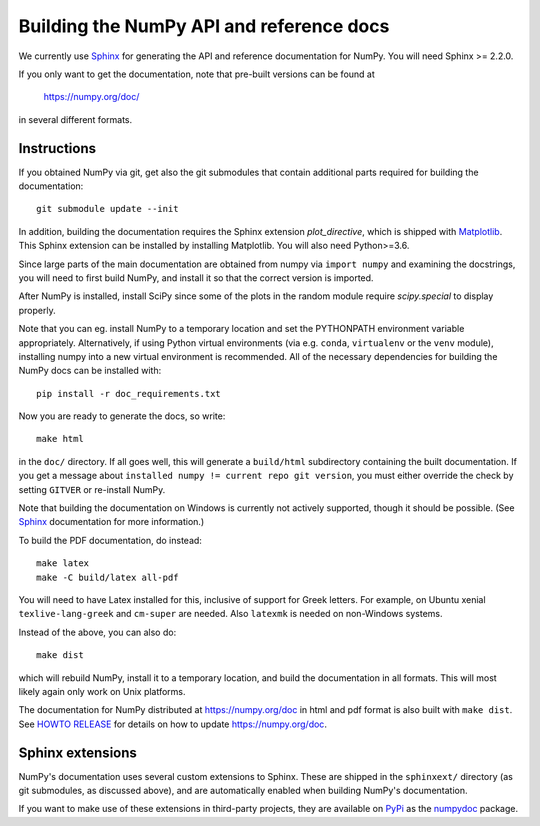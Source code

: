 .. _howto-build-docs:

=========================================
Building the NumPy API and reference docs
=========================================

We currently use Sphinx_ for generating the API and reference
documentation for NumPy.  You will need Sphinx >= 2.2.0.

If you only want to get the documentation, note that pre-built
versions can be found at

    https://numpy.org/doc/

in several different formats.

.. _Sphinx: http://www.sphinx-doc.org/


Instructions
------------

If you obtained NumPy via git, get also the git submodules that contain
additional parts required for building the documentation::

    git submodule update --init

In addition, building the documentation requires the Sphinx extension
`plot_directive`, which is shipped with Matplotlib_. This Sphinx extension can
be installed by installing Matplotlib. You will also need Python>=3.6.

Since large parts of the main documentation are obtained from numpy via
``import numpy`` and examining the docstrings, you will need to first build
NumPy, and install it so that the correct version is imported.

After NumPy is installed, install SciPy since some of the plots in the random
module require `scipy.special` to display properly.

Note that you can eg. install NumPy to a temporary location and set
the PYTHONPATH environment variable appropriately.
Alternatively, if using Python virtual environments (via e.g. ``conda``,
``virtualenv`` or the ``venv`` module), installing numpy into a
new virtual environment is recommended.
All of the necessary dependencies for building the NumPy docs can be installed
with::

    pip install -r doc_requirements.txt

Now you are ready to generate the docs, so write::

    make html

in the ``doc/`` directory. If all goes well, this will generate a
``build/html`` subdirectory containing the built documentation. If you get
a message about ``installed numpy != current repo git version``, you must
either override the check by setting ``GITVER`` or re-install NumPy.

Note that building the documentation on Windows is currently not actively
supported, though it should be possible. (See Sphinx_ documentation
for more information.)

To build the PDF documentation, do instead::

   make latex
   make -C build/latex all-pdf

You will need to have Latex installed for this, inclusive of support for
Greek letters.  For example, on Ubuntu xenial ``texlive-lang-greek`` and
``cm-super`` are needed.  Also ``latexmk`` is needed on non-Windows systems.

Instead of the above, you can also do::

   make dist

which will rebuild NumPy, install it to a temporary location, and
build the documentation in all formats. This will most likely again
only work on Unix platforms.

The documentation for NumPy distributed at https://numpy.org/doc in html and
pdf format is also built with ``make dist``.  See `HOWTO RELEASE`_ for details
on how to update https://numpy.org/doc.

.. _Matplotlib: https://matplotlib.org/
.. _HOWTO RELEASE: https://github.com/numpy/numpy/blob/master/doc/HOWTO_RELEASE.rst.txt

Sphinx extensions
-----------------

NumPy's documentation uses several custom extensions to Sphinx.  These
are shipped in the ``sphinxext/`` directory (as git submodules, as discussed
above), and are automatically enabled when building NumPy's documentation.

If you want to make use of these extensions in third-party
projects, they are available on PyPi_ as the numpydoc_ package.

.. _PyPi: https://pypi.org/
.. _numpydoc: https://python.org/pypi/numpydoc
